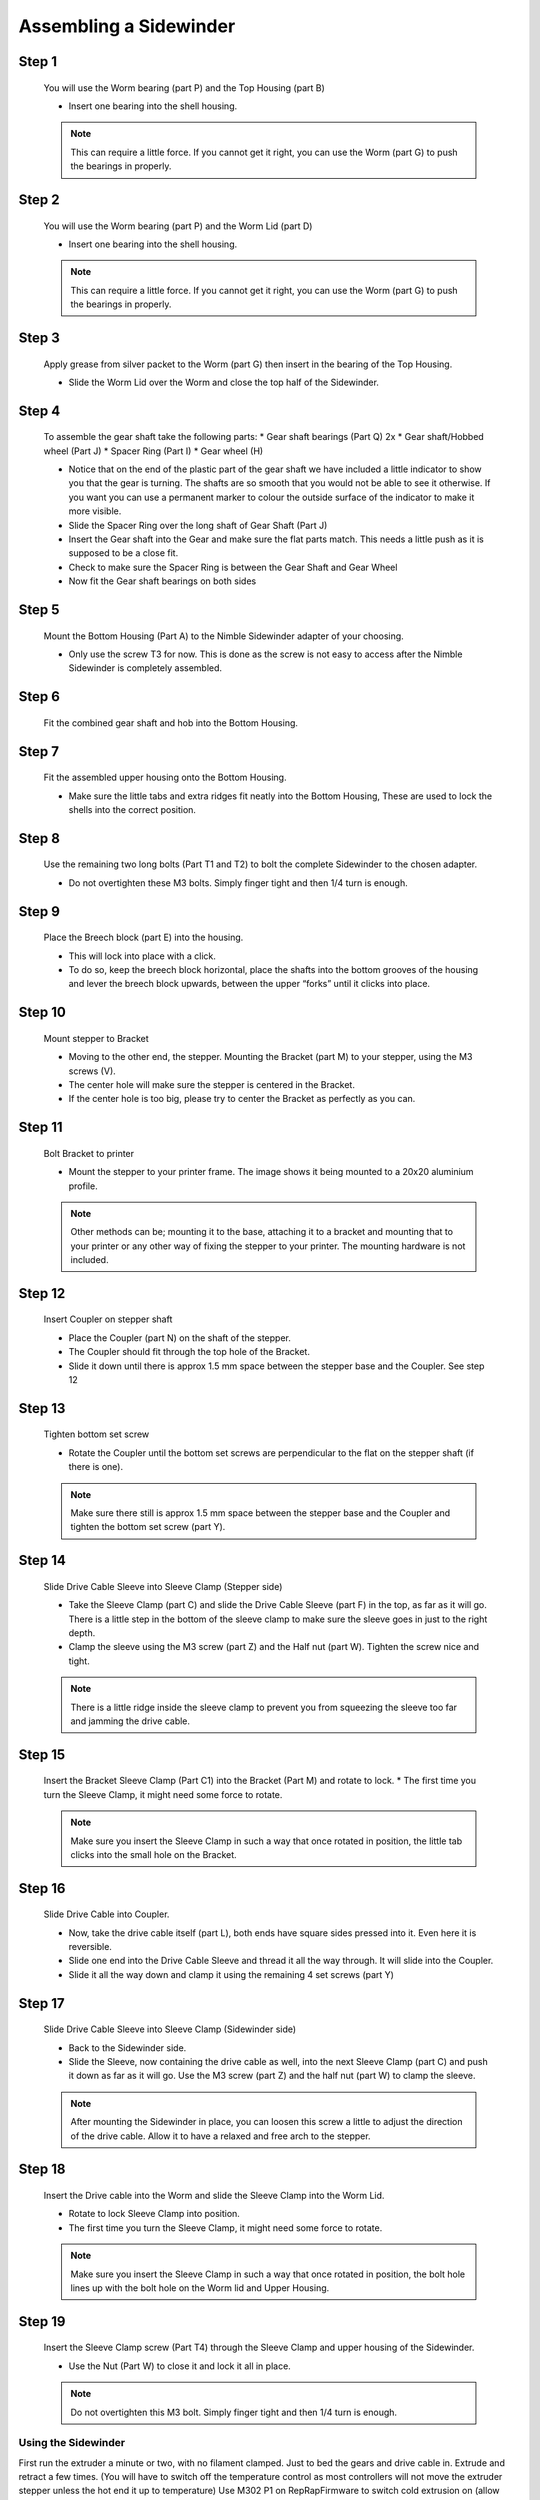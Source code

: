 Assembling a Sidewinder
==========================

Step 1
------

.. figure:: images/step01.svg
    :alt: Insert worm bearing
    :height: 400px
    :width: 286px

    You will use the Worm bearing (part P) and the Top Housing (part B)
    
    * Insert one bearing into the shell housing.
    
    .. Note:: This can require a little force. If you cannot get it right, you can use the Worm (part G) to push the bearings in properly.


Step 2
------   

.. figure:: images/step02.svg
    :alt: Insert worm bearing in lid
    :height: 400px
    :width: 286px

    You will use the Worm bearing (part P) and the Worm Lid (part D)
    
    * Insert one bearing into the shell housing.
    
    .. Note:: This can require a little force. If you cannot get it right, you can use the Worm (part G) to push the bearings in properly.


Step 3
------  

.. figure:: images/step03.svg
    :alt: Insert worm and close lid
    :height: 400px
    :width: 286px

    Apply grease from silver packet to the Worm (part G) then insert in the bearing of the Top Housing.
    
    * Slide the Worm Lid over the Worm and close the top half of the Sidewinder.


Step 4
------  

.. figure:: images/step04.svg
    :alt: Assemble gear set
    :height: 400px
    :width: 286px

    To assemble the gear shaft take the following parts:
    * Gear shaft bearings (Part Q) 2x
    * Gear shaft/Hobbed wheel (Part J)
    * Spacer Ring (Part I)
    * Gear wheel (H)

    * Notice that on the end of the plastic part of the gear shaft we have included a little indicator to show you that the gear is turning. The shafts are so smooth that you would not be able to see it otherwise. If you want you can use a permanent marker to colour the outside surface of the indicator to make it more visible.
    * Slide the Spacer Ring over the long shaft of Gear Shaft (Part J)
    * Insert the Gear shaft into the Gear and make sure the flat parts match. This needs a little push as it is supposed to be a close fit. 
    * Check to make sure the Spacer Ring is between the Gear Shaft and Gear Wheel
    * Now fit the Gear shaft bearings on both sides 


Step 5
------  
       
.. figure:: images/step05.svg
    :alt: Mount Base to adapter
    :height: 400px
    :width: 286px

    Mount the Bottom Housing (Part A) to the Nimble Sidewinder adapter of your choosing.

    * Only use the screw T3 for now. This is done as the screw is not easy to access after the Nimble Sidewinder is completely assembled.

Step 6
------

.. figure:: images/step06.svg
    :alt: Insert gear set in bottom housing
    :height: 400px
    :width: 286px

    Fit the combined gear shaft and hob into the Bottom Housing.


Step 7
------

.. figure:: images/step07.svg
    :alt: Close Sidewinder
    :height: 400px
    :width: 286px

    Fit the assembled upper housing onto the Bottom Housing. 

    * Make sure the little tabs and extra ridges fit neatly into the Bottom Housing, These are used to lock the shells into the correct position.


Step 8
------

.. figure:: images/step08.svg
    :alt: Bolt the SW to the base
    :height: 400px
    :width: 286px

    Use the remaining two long bolts (Part T1 and T2) to bolt the complete Sidewinder to the chosen adapter.

    * Do not overtighten these M3 bolts. Simply finger tight and then 1/4 turn is enough. 


Step 9
------

.. figure:: images/step09.svg
    :alt: Insert Breech
    :height: 400px
    :width: 286px

    Place the Breech block (part E) into the housing. 

    * This will lock into place with a click. 
    * To do so, keep the breech block horizontal, place the shafts into the bottom grooves of the housing and lever the breech block upwards, between the upper “forks” until it clicks into place.


Step 10
------

.. figure:: ../nimble/images/1_step09.svg
    :alt: Mount stepper to Bracket
    :height: 400px
    :width: 286px

    Mount stepper to Bracket

    * Moving to the other end, the stepper. Mounting the Bracket (part M) to your stepper, using the M3 screws (V). 
    * The center hole will make sure the stepper is centered in the Bracket. 
    * If the center hole is too big, please try to center the Bracket as perfectly as you can.

Step 11
-------

.. figure:: ../nimble/images/1_step10.svg
    :alt: Bolt Bracket to printer
    :height: 400px
    :width: 286px

    Bolt Bracket to printer

    * Mount the stepper to your printer frame. The image shows it being mounted to a 20x20 aluminium profile. 
    
    .. Note:: Other methods can be; mounting it to the base, attaching it to a bracket and mounting that to your printer or any other way of fixing the stepper to your printer. The mounting hardware is not included.

Step 12
-------

.. figure:: ../nimble/images/1_step11.svg
    :alt: Insert Coupler on stepper shaft
    :height: 400px
    :width: 286px

    Insert Coupler on stepper shaft

    * Place the Coupler (part N) on the shaft of the stepper. 
    * The Coupler should fit through the top hole of the Bracket. 
    * Slide it down until there is approx 1.5 mm space between the stepper base and the Coupler. See step 12

Step 13
-------

.. figure:: ../nimble/images/1_step12.svg
    :alt: Tighten bottom set screw
    :height: 400px
    :width: 286px

    Tighten bottom set screw

    * Rotate the Coupler until the bottom set screws are perpendicular to the flat on the stepper shaft (if there is one). 
    
    .. Note:: Make sure there still is approx 1.5 mm space between the stepper base and the Coupler and tighten the bottom set screw (part Y).

Step 14
-------

.. figure:: ../nimble/images/1_step13.svg
    :alt: Slide Drive Cable Sleeve
    :height: 400px
    :width: 286px

    Slide Drive Cable Sleeve into Sleeve Clamp (Stepper side)

    * Take the Sleeve Clamp (part C) and slide the Drive Cable Sleeve (part F) in the top, as far as it will go. There is a little step in the bottom of the sleeve clamp to make sure the sleeve goes in just to the right depth. 
    * Clamp the sleeve using the M3 screw (part Z) and the Half nut (part W). Tighten the screw nice and tight. 
      
    .. Note:: There is a little ridge inside the sleeve clamp to prevent you from squeezing the sleeve too far and jamming the drive cable.


Step 15
-------

.. figure:: images/step15.svg
    :alt: Insert clamp in stepper side
    :height: 400px
    :width: 286px

    Insert the Bracket Sleeve Clamp (Part C1) into the Bracket (Part M) and rotate to lock.
    * The first time you turn the Sleeve Clamp, it might need some force to rotate. 
    
    .. Note:: Make sure you insert the Sleeve Clamp in such a way that once rotated in position, the little tab clicks into the small hole on the Bracket.


Step 16
-------

.. figure:: ../nimble/images/1_step16.svg
    :alt: Slide Drive Cable into Coupler
    :height: 400px
    :width: 286px

    Slide Drive Cable into Coupler. 

    * Now, take the drive cable itself (part L), both ends have square sides pressed into it. Even here it is reversible. 
    * Slide one end into the Drive Cable Sleeve and thread it all the way through. It will slide into the Coupler. 
    * Slide it all the way down and clamp it using the remaining 4 set screws (part Y)

Step 17
-------

.. figure:: ../nimble/images/1_step17.svg
    :alt: Insert sleeve in sleeve clamp
    :height: 400px
    :width: 286px

    Slide Drive Cable Sleeve into Sleeve Clamp (Sidewinder side) 

    * Back to the Sidewinder side. 
    * Slide the Sleeve, now containing the drive cable as well, into the next Sleeve Clamp (part C) and push it down as far as it will go. Use the M3 screw (part Z) and the half nut (part W) to clamp the sleeve. 

    .. Note:: After mounting the Sidewinder in place, you can loosen this screw a little to adjust the direction of the drive cable. Allow it to have a relaxed and free arch to the stepper.


Step 18
-------

.. figure:: images/step19.svg
    :alt: Insert sleeve clamp on the Nimble Sidewinder
    :height: 400px
    :width: 286px

    Insert the Drive cable into the Worm and slide the Sleeve Clamp into the Worm Lid. 
    
    * Rotate to lock Sleeve Clamp into position.
    * The first time you turn the Sleeve Clamp, it might need some force to rotate.

    .. Note:: Make sure you insert the Sleeve Clamp in such a way that once rotated in position, the bolt hole lines up with the bolt hole on the Worm lid and Upper Housing.


Step 19
-------

.. figure:: images/step20.svg
    :alt: Screw sleeve clamp
    :height: 400px
    :width: 286px

    Insert the Sleeve Clamp screw (Part T4) through the Sleeve Clamp and upper housing of the Sidewinder.
    
    * Use the Nut (Part W) to close it and lock it all in place.
    
    .. Note:: Do not overtighten this M3 bolt. Simply finger tight and then 1/4 turn is enough. 


Using the Sidewinder
#####################

First run the extruder a minute or two, with no filament clamped. Just to bed the gears and drive cable in. Extrude and retract a few times. (You will have to switch off the temperature control as most controllers will not move the extruder stepper unless the hot end it up to temperature)
Use M302 P1 on RepRapFirmware to switch cold extrusion on (allow extrusion while cold) and M302 P0 to switch it off again.
For other firmware use M302 S0 to switch cold extrusion on and M302 S170 to set extrusion to a minimum temp of 170C.

Insert filament
###############

To insert filament, open the breech block. You do this by squeezing together the "ears" of the breech block and pulling outwards. You can leave the shafts of the breech block in or, for better visibility, take the whole breech block out. 

Now you can see the PTFE on the top of your hotend (usually, depends on the adapter used) and slide the filament in. If the hot end is up to the correct temperature, you can purge the old filament by simply pushing down on the filament and feeding it into the hot end. After the old filament is cleared you can close the breech block.

.. Note:: this is is an excellent way to get a sense of the efficiency of your hot end. You can feel the resistance of the hot end and how easy it is to push the filament through.

To close the breech block, place the shafts into the slots of the "forks" on the Sidewinder, rotate until vertical and the ears click into place. The Sidewinder is now ready to use.

If your hotend is up to temperature, you can now test the extrusion. Simply extrude about 10 mm and observe how the filament comes out of the hot end. It should be a neat straight line.

Tuning the Firmware
###################

Before using the Sidewinder you need to tune the firmware and calibrate the extrusion. You will need to tune the firmware first, as the Sidewinder is quite a different type of extruder. 

See the :doc:`Tuning the Firmware<./tuning>` page or click Next.



